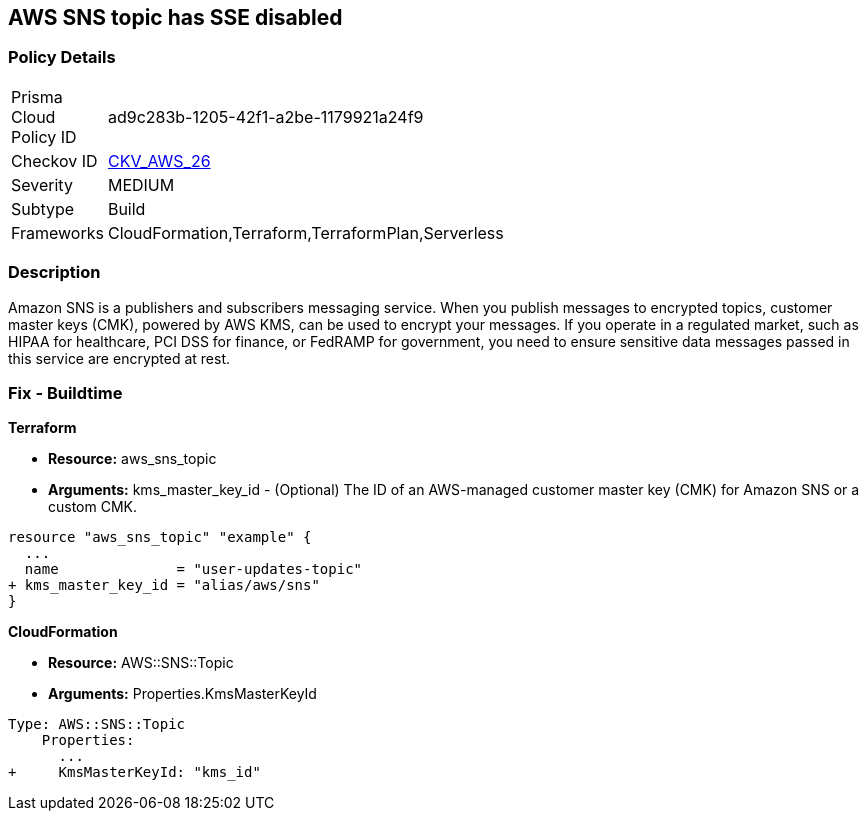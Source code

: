 == AWS SNS topic has SSE disabled


=== Policy Details 

[width=45%]
[cols="1,1"]
|=== 
|Prisma Cloud Policy ID 
| ad9c283b-1205-42f1-a2be-1179921a24f9

|Checkov ID 
| https://github.com/bridgecrewio/checkov/tree/master/checkov/terraform/checks/resource/aws/SNSTopicEncryption.py[CKV_AWS_26]

|Severity
|MEDIUM

|Subtype
|Build

|Frameworks
|CloudFormation,Terraform,TerraformPlan,Serverless

|=== 



=== Description 


Amazon SNS is a publishers and subscribers messaging service.
When you publish messages to encrypted topics, customer master keys (CMK), powered by AWS KMS, can be used to encrypt your messages.
If you operate in a regulated market, such as HIPAA for healthcare, PCI DSS for finance, or FedRAMP for government, you need to ensure sensitive data messages passed in this service are encrypted at rest.

////
=== Fix - Runtime


* SNS Console* 



. Navigate to the https://console.aws.amazon.com/sns/v3/home [SNS console] in AWS and select * Topics* on the left.

. Open a topic.

. In the top-right corner, click * Edit*.

. Under * Encryption*, select * Enable encryption*.

. Select a customer master key - you can use the default AWS key or a custom key in KMS.


* CLI Command* 


----
aws sns set-topic-attributes
--topic-arn & lt;TOPIC_ARN>
--attribute-name "KmsMasterKeyId"
--attribute-value & lt;KEY>
----
The ARN format is `arn:aws:sns:REGION:ACCOUNTID:TOPIC_NAME`
The key is a reference to a KMS key or alias.
Use `alias/aws/sns` for the default AWS key.
////

=== Fix - Buildtime


*Terraform* 


* *Resource:* aws_sns_topic
* *Arguments:* kms_master_key_id - (Optional) The ID of an AWS-managed customer master key (CMK) for Amazon SNS or a custom CMK.


[source,go]
----
resource "aws_sns_topic" "example" {
  ...
  name              = "user-updates-topic"
+ kms_master_key_id = "alias/aws/sns"
}
----


*CloudFormation* 


* *Resource:* AWS::SNS::Topic
* *Arguments:* Properties.KmsMasterKeyId


[source,yaml]
----
Type: AWS::SNS::Topic
    Properties:
      ...
+     KmsMasterKeyId: "kms_id"
----
